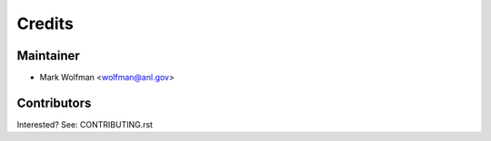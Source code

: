 =======
Credits
=======

Maintainer
----------

* Mark Wolfman <wolfman@anl.gov>

Contributors
------------

Interested? See: CONTRIBUTING.rst
